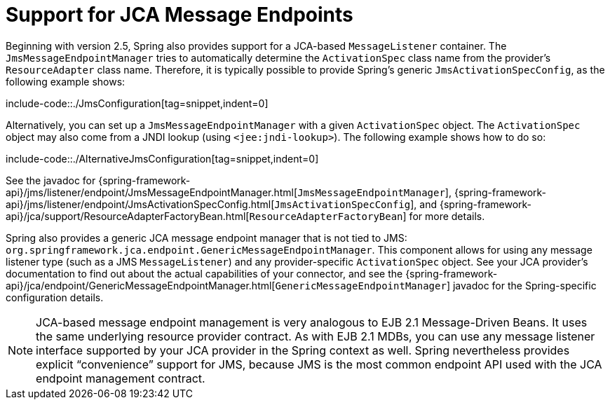 [[jms-jca-message-endpoint-manager]]
= Support for JCA Message Endpoints

Beginning with version 2.5, Spring also provides support for a JCA-based
`MessageListener` container. The `JmsMessageEndpointManager` tries to
automatically determine the `ActivationSpec` class name from the provider's
`ResourceAdapter` class name. Therefore, it is typically possible to provide
Spring's generic `JmsActivationSpecConfig`, as the following example shows:

include-code::./JmsConfiguration[tag=snippet,indent=0]

Alternatively, you can set up a `JmsMessageEndpointManager` with a given
`ActivationSpec` object. The `ActivationSpec` object may also come from a JNDI lookup
(using `<jee:jndi-lookup>`). The following example shows how to do so:

include-code::./AlternativeJmsConfiguration[tag=snippet,indent=0]

See the javadoc for {spring-framework-api}/jms/listener/endpoint/JmsMessageEndpointManager.html[`JmsMessageEndpointManager`],
{spring-framework-api}/jms/listener/endpoint/JmsActivationSpecConfig.html[`JmsActivationSpecConfig`],
and {spring-framework-api}/jca/support/ResourceAdapterFactoryBean.html[`ResourceAdapterFactoryBean`]
for more details.

Spring also provides a generic JCA message endpoint manager that is not tied to JMS:
`org.springframework.jca.endpoint.GenericMessageEndpointManager`. This component allows
for using any message listener type (such as a JMS `MessageListener`) and any
provider-specific `ActivationSpec` object. See your JCA provider's documentation to
find out about the actual capabilities of your connector, and see the
{spring-framework-api}/jca/endpoint/GenericMessageEndpointManager.html[`GenericMessageEndpointManager`]
javadoc for the Spring-specific configuration details.

NOTE: JCA-based message endpoint management is very analogous to EJB 2.1 Message-Driven Beans.
It uses the same underlying resource provider contract. As with EJB 2.1 MDBs, you can use any
message listener interface supported by your JCA provider in the Spring context as well.
Spring nevertheless provides explicit "`convenience`" support for JMS, because JMS is the
most common endpoint API used with the JCA endpoint management contract.

